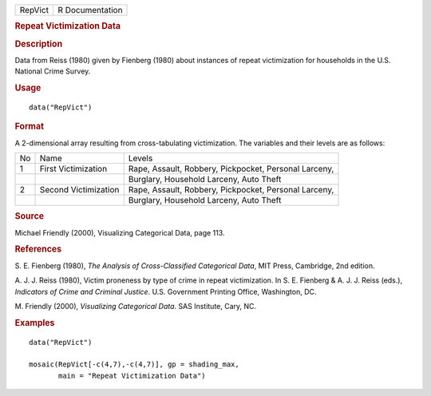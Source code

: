 .. container::

   .. container::

      ======= ===============
      RepVict R Documentation
      ======= ===============

      .. rubric:: Repeat Victimization Data
         :name: repeat-victimization-data

      .. rubric:: Description
         :name: description

      Data from Reiss (1980) given by Fienberg (1980) about instances of
      repeat victimization for households in the U.S. National Crime
      Survey.

      .. rubric:: Usage
         :name: usage

      ::

         data("RepVict")

      .. rubric:: Format
         :name: format

      A 2-dimensional array resulting from cross-tabulating
      victimization. The variables and their levels are as follows:

      +----+----------------------+-------------------------------+
      | No | Name                 | Levels                        |
      +----+----------------------+-------------------------------+
      | 1  | First Victimization  | Rape, Assault, Robbery,       |
      |    |                      | Pickpocket, Personal Larceny, |
      +----+----------------------+-------------------------------+
      |    |                      | Burglary, Household Larceny,  |
      |    |                      | Auto Theft                    |
      +----+----------------------+-------------------------------+
      | 2  | Second Victimization | Rape, Assault, Robbery,       |
      |    |                      | Pickpocket, Personal Larceny, |
      +----+----------------------+-------------------------------+
      |    |                      | Burglary, Household Larceny,  |
      |    |                      | Auto Theft                    |
      +----+----------------------+-------------------------------+

      .. rubric:: Source
         :name: source

      Michael Friendly (2000), Visualizing Categorical Data, page 113.

      .. rubric:: References
         :name: references

      S. E. Fienberg (1980), *The Analysis of Cross-Classified
      Categorical Data*, MIT Press, Cambridge, 2nd edition.

      A. J. J. Reiss (1980), Victim proneness by type of crime in repeat
      victimization. In S. E. Fienberg & A. J. J. Reiss (eds.),
      *Indicators of Crime and Criminal Justice*. U.S. Government
      Printing Office, Washington, DC.

      M. Friendly (2000), *Visualizing Categorical Data*. SAS Institute,
      Cary, NC.

      .. rubric:: Examples
         :name: examples

      ::

         data("RepVict")

         mosaic(RepVict[-c(4,7),-c(4,7)], gp = shading_max,
                main = "Repeat Victimization Data")
